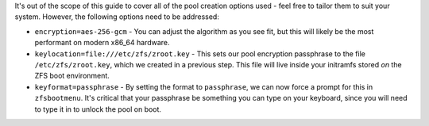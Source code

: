 It's out of the scope of this guide to cover all of the pool creation options used - feel free to tailor them to suit
your system. However, the following options need to be addressed:

* ``encryption=aes-256-gcm`` - You can adjust the algorithm as you see fit, but this will likely be the most performant
  on modern x86_64 hardware.
* ``keylocation=file:///etc/zfs/zroot.key`` - This sets our pool encryption passphrase to the file
  ``/etc/zfs/zroot.key``, which we created in a previous step. This file will live inside your initramfs stored *on* the
  ZFS boot environment.
* ``keyformat=passphrase`` - By setting the format to ``passphrase``, we can now force a prompt for this in
  ``zfsbootmenu``. It's critical that your passphrase be something you can type on your keyboard, since you will need to
  type it in to unlock the pool on boot.
